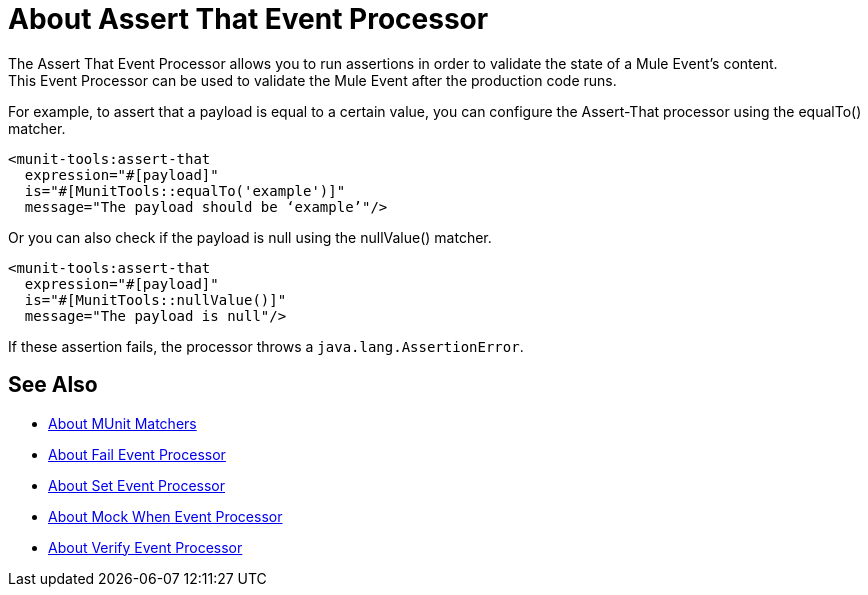 = About Assert That Event Processor
:version-info: 2.0 and later
:keywords: mule, esb, tests, qa, quality assurance, verify, functional testing, unit testing, stress testing

The Assert That Event Processor allows you to run assertions in order to validate the state of a Mule Event's content. +
This Event Processor can be used to validate the Mule Event after the production code runs.

For example, to assert that a payload is equal to a certain value, you can configure the Assert-That processor using the equalTo() matcher.

[source,xml,linenums]
----
<munit-tools:assert-that
  expression="#[payload]"
  is="#[MunitTools::equalTo('example')]"
  message="The payload should be ‘example’"/>
----

Or you can also check if the payload is null using the nullValue() matcher.

[source,xml,linenums]
----
<munit-tools:assert-that
  expression="#[payload]"
  is="#[MunitTools::nullValue()]"
  message="The payload is null"/>
----

If these assertion fails, the processor throws a `java.lang.AssertionError`.

== See Also

* link:/munit/v/2.1/munit-matchers[About MUnit Matchers]
* link:/munit/v/2.1/fail-event-processor[About Fail Event Processor]
* link:/munit/v/2.1/set-message-processor[About Set Event Processor]
* link:/munit/v/2.1/mock-message-processor[About Mock When Event Processor]
* link:/munit/v/2.1/verify-message-processor[About Verify Event Processor]
